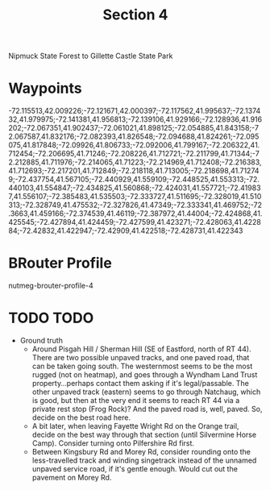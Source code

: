 #+TITLE: Section 4

Nipmuck State Forest to Gillette Castle State Park

* Waypoints

-72.115513,42.009226;-72.121671,42.000397;-72.117562,41.995637;-72.137432,41.979975;-72.141381,41.956813;-72.139106,41.929166;-72.128936,41.916202;-72.067351,41.902437;-72.061021,41.898125;-72.054885,41.843158;-72.067587,41.832176;-72.082393,41.826548;-72.094688,41.824261;-72.095075,41.817848;-72.09926,41.806733;-72.092006,41.799167;-72.206322,41.712454;-72.206695,41.71246;-72.208226,41.712721;-72.211799,41.71344;-72.212885,41.711976;-72.214065,41.71223;-72.214969,41.712408;-72.216383,41.712693;-72.217201,41.712849;-72.218118,41.713005;-72.218698,41.712749;-72.437754,41.567105;-72.440929,41.559109;-72.448525,41.553313;-72.440103,41.554847;-72.434825,41.560868;-72.424031,41.557721;-72.419837,41.556107;-72.385483,41.535503;-72.333727,41.511695;-72.328019,41.510313;-72.328749,41.475532;-72.327826,41.47349;-72.333341,41.469752;-72.3663,41.459166;-72.374539,41.46119;-72.387972,41.44004;-72.424868,41.425545;-72.427894,41.424459;-72.427599,41.423271;-72.428063,41.422884;-72.42832,41.422947;-72.42909,41.422518;-72.428731,41.422343

* BRouter Profile

nutmeg-brouter-profile-4

* TODO TODO

- Ground truth
  - Around Pisgah Hill / Sherman Hill (SE of Eastford, north of RT 44). There are two possible unpaved tracks, and one paved road, that can be taken going south. The westernmost seems to be the most rugged (not on heatmap), and goes through a Wyndham Land Trust property...perhaps contact them asking if it's legal/passable. The other unpaved track (eastern) seems to go through Natchaug, which is good, but then at the very end it seems to reach RT 44 via a private rest stop (Frog Rock)? And the paved road is, well, paved. So, decide on the best road here.
  - A bit later, when leaving Fayette Wright Rd on the Orange trail, decide on the best way through that section (until Silvermine Horse Camp). Consider turning onto Pilfershire Rd first.
  - Between Kingsbury Rd and Morey Rd, consider rounding onto the less-travelled track and winding singetrack instead of the unnamed unpaved service road, if it's gentle enough. Would cut out the pavement on Morey Rd.

